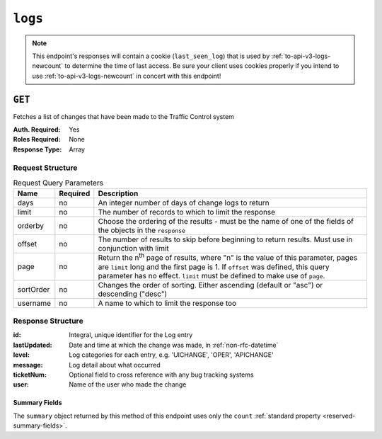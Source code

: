 ..
..
.. Licensed under the Apache License, Version 2.0 (the "License");
.. you may not use this file except in compliance with the License.
.. You may obtain a copy of the License at
..
..     http://www.apache.org/licenses/LICENSE-2.0
..
.. Unless required by applicable law or agreed to in writing, software
.. distributed under the License is distributed on an "AS IS" BASIS,
.. WITHOUT WARRANTIES OR CONDITIONS OF ANY KIND, either express or implied.
.. See the License for the specific language governing permissions and
.. limitations under the License.
..
.. _to-api-v3-logs:

********
``logs``
********

.. note:: This endpoint's responses will contain a cookie (``last_seen_log``) that is used by :ref:`to-api-v3-logs-newcount` to determine the time of last access. Be sure your client uses cookies properly if you intend to use :ref:`to-api-v3-logs-newcount` in concert with this endpoint!

``GET``
=======
Fetches a list of changes that have been made to the Traffic Control system

:Auth. Required: Yes
:Roles Required: None
:Response Type:  Array

Request Structure
-----------------
.. table:: Request Query Parameters

	+-----------+----------+-------------------------------------------------------------------------------------------------------------------------------------+
	| Name      | Required | Description                                                                                                                         |
	+===========+==========+=====================================================================================================================================+
	| days      | no       | An integer number of days of change logs to return                                                                                  |
	+-----------+----------+-------------------------------------------------------------------------------------------------------------------------------------+
	| limit     | no       | The number of records to which to limit the response                                                                                |
	+-----------+----------+-------------------------------------------------------------------------------------------------------------------------------------+
	| orderby   | no       | Choose the ordering of the results - must be the name of one of the fields of the objects in the ``response``                       |
	+-----------+----------+-------------------------------------------------------------------------------------------------------------------------------------+
	| offset    | no       | The number of results to skip before beginning to return results. Must use in conjunction with limit                                |
	+-----------+----------+-------------------------------------------------------------------------------------------------------------------------------------+
	| page      | no       | Return the n\ :sup:`th` page of results, where "n" is the value of this parameter, pages are ``limit`` long and the first page is 1.|
	|           |          | If ``offset`` was defined, this query parameter has no effect. ``limit`` must be defined to make use of ``page``.                   |
	+-----------+----------+-------------------------------------------------------------------------------------------------------------------------------------+
	| sortOrder | no       | Changes the order of sorting. Either ascending (default or "asc") or descending ("desc")                                            |
	+-----------+----------+-------------------------------------------------------------------------------------------------------------------------------------+
	| username  | no       | A name to which to limit the response too                                                                                           |
	+-----------+----------+-------------------------------------------------------------------------------------------------------------------------------------+

.. versionadded:: ATCv6
	The ``username``, ``sortOrder``, ``page``, ``offset``, ``orderby`` query parameters were added to this in endpoint across across all API versions in :abbr:`ATC (Apache Traffic Control)` version 6.0.0.

.. code-block:: http
	:caption: Request Example

	GET /api/3.0/logs?days=1&limit=2&username=admin HTTP/1.1
	Host: trafficops.infra.ciab.test
	User-Agent: curl/7.47.0
	Accept: */*
	Cookie: mojolicious=...

Response Structure
------------------
:id:          Integral, unique identifier for the Log entry
:lastUpdated: Date and time at which the change was made, in :ref:`non-rfc-datetime`
:level:       Log categories for each entry, e.g. 'UICHANGE', 'OPER', 'APICHANGE'
:message:     Log detail about what occurred
:ticketNum:   Optional field to cross reference with any bug tracking systems
:user:        Name of the user who made the change

.. code-block:: http
	:caption: Response Example

	HTTP/1.1 200 OK
	Access-Control-Allow-Credentials: true
	Access-Control-Allow-Headers: Origin, X-Requested-With, Content-Type, Accept
	Access-Control-Allow-Methods: POST,GET,OPTIONS,PUT,DELETE
	Access-Control-Allow-Origin: *
	Cache-Control: no-cache, no-store, max-age=0, must-revalidate
	Content-Type: application/json
	Date: Thu, 15 Nov 2018 15:11:38 GMT
	X-Server-Name: traffic_ops_golang/
	Set-Cookie: last_seen_log="2018-11-15% 15:11:38"; path=/; Max-Age=604800
	Set-Cookie: mojolicious=...; Path=/; Expires=Mon, 18 Nov 2019 17:40:54 GMT; Max-Age=3600; HttpOnly
	Vary: Accept-Encoding
	Whole-Content-Sha512: 40dV+azaZ3b6F30y6YHVbV3H2a3ekZrdoxICupwaxQnj62pwYfb7YCM7Qhe3OAItmB77Tbg9INy27ymaz3hr9A==
	Content-Length: 357

	{ "response": [
		{
			"ticketNum": null,
			"level": "APICHANGE",
			"lastUpdated": "2018-11-14 21:40:06.493975+00",
			"user": "admin",
			"id": 444,
			"message": "User [ test ] unlinked from deliveryservice [ 1 | demo1 ]."
		},
		{
			"ticketNum": null,
			"level": "APICHANGE",
			"lastUpdated": "2018-11-14 21:37:30.707571+00",
			"user": "admin",
			"id": 443,
			"message": "1 delivery services were assigned to test"
		}
		}],
		"summary": {
			"count": 2
		}
	}

Summary Fields
""""""""""""""
The ``summary`` object returned by this method of this endpoint uses only the ``count`` :ref:`standard property <reserved-summary-fields>`.
